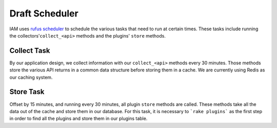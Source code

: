 .. _draft_scheduler:

Draft Scheduler
===============

IAM uses `rufus scheduler`_ to schedule the various tasks that need to run at
certain times. These tasks include running the collectors'``collect_<api>``
methods and the plugins' ``store`` methods.

Collect Task
------------

By our application design, we collect information with our ``collect_<api>``
methods every 30 minutes. Those methods store the various API returns in a
common data structure before storing them in a cache. We are currently using
Redis as our caching system.

Store Task
----------

Offset by 15 minutes, and running every 30 minutes, all plugin ``store``
methods are called. These methods take all the data out of the cache and store
them in our database. For this task, it is necessary to ```rake plugins```
as the first step in order to find all the plugins and store them in our
plugins table.

.. _rufus scheduler: https://github.com/jmettraux/rufus-scheduler
